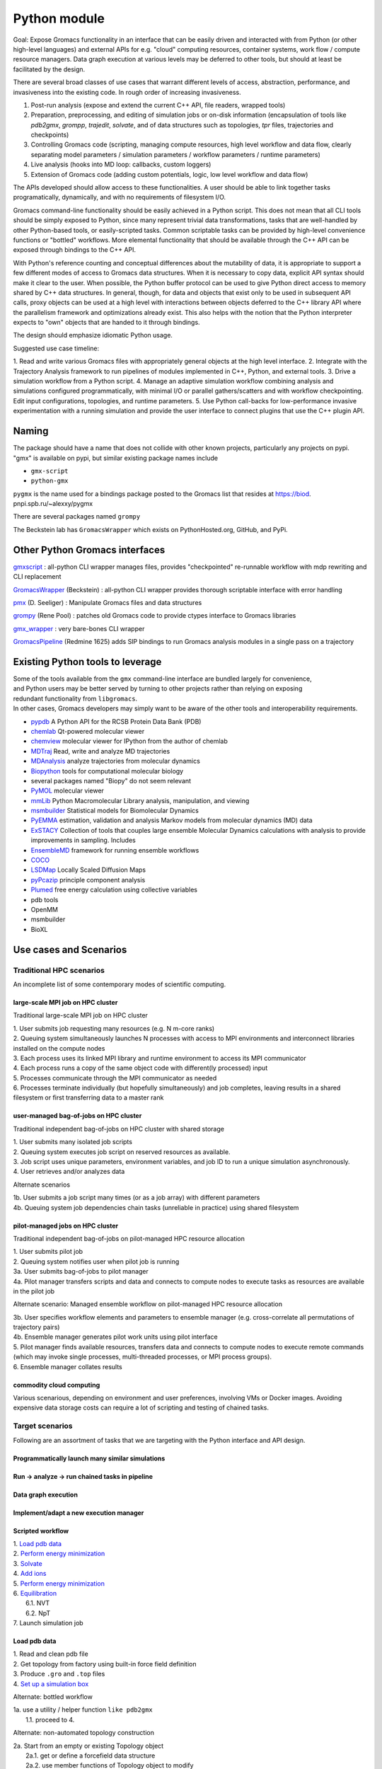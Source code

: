 =============
Python module
=============

Goal: Expose Gromacs functionality in an interface
that can be easily driven and interacted with from Python (or other
high-level languages) and external APIs for e.g. "cloud" computing resources,
container systems, work flow / compute resource managers. Data graph execution
at various levels may be deferred to other tools, but should at least be
facilitated by the design.

There are several broad classes of use cases that warrant different levels of access,
abstraction, performance, and invasiveness into the existing code.
In rough order of increasing invasiveness.

1. Post-run analysis (expose and extend the current C++ API, file readers, wrapped tools)
2. Preparation, preprocessing, and editing of simulation jobs or on-disk information (encapsulation of tools like `pdb2gmx`, `grompp`, `trajedit`, `solvate`, and of data structures such as topologies, `tpr` files, trajectories and checkpoints)
3. Controlling Gromacs code (scripting, managing compute resources, high level workflow and data flow, clearly separating model parameters / simulation parameters / workflow parameters / runtime parameters)
4. Live analysis (hooks into MD loop: callbacks, custom loggers)
5. Extension of Gromacs code (adding custom potentials, logic, low level workflow and data flow)

The APIs developed should allow access to these functionalities.
A user should be able to link together tasks programatically, dynamically, and
with no requirements of filesystem I/O.


Gromacs command-line functionality should be easily achieved in a Python script. This
does not mean that all CLI tools should be simply exposed to Python, since
many represent trivial data transformations, tasks that are well-handled by other
Python-based tools, or easily-scripted tasks. Common scriptable tasks can be
provided by high-level convenience functions or "bottled" workflows. More
elemental functionality that should be available through the C++ API can be
exposed through bindings to the C++ API.

With Python's reference counting and conceptual differences about the mutability
of data, it is appropriate to support a few different modes of access to Gromacs
data structures. When it is necessary to copy data, explicit API syntax should
make it clear to the user. When possible, the Python buffer protocol can be used
to give Python direct access to memory shared by C++ data structures. In general,
though, for data and objects that exist only to be used in subsequent API calls,
proxy objects can be used at a high level with interactions between objects
deferred to the C++ library API where the parallelism framework and optimizations
already exist. This also helps with the notion that the Python interpreter
expects to "own" objects that are handed to it through bindings.

The design should emphasize idiomatic Python usage.

Suggested use case timeline:

1. Read and write various Gromacs files with appropriately
general objects at the high level interface.
2. Integrate with the Trajectory Analysis framework to run pipelines of modules
implemented in C++, Python, and external tools.
3. Drive a simulation workflow from a Python script.
4. Manage an adaptive simulation workflow combining analysis and simulations
configured programmatically, with minimal I/O or parallel gathers/scatters and
with workflow checkpointing. Edit input configurations, topologies, and runtime parameters.
5. Use Python call-backs for low-performance invasive experimentation with a running
simulation and provide the user interface to connect plugins that use the C++
plugin API.

Naming
======

| The package should have a name that does not collide with other known
  projects, particularly any projects on pypi.
| "gmx" is available on pypi, but similar existing package names include

-  ``gmx-script``
-  ``python-gmx``

``pygmx`` is the name used for a bindings package posted to the Gromacs
list that resides at https://biod. pnpi.spb.ru/~alexxy/pygmx

There are several packages named ``grompy``

The Beckstein lab has ``GromacsWrapper`` which exists on
PythonHosted.org, GitHub, and PyPi.

Other Python Gromacs interfaces
===============================

`gmxscript <https://github.com/pslacerda/gmx>`__ : all-python CLI
wrapper manages files, provides "checkpointed" re-runnable workflow with
mdp rewriting and CLI replacement

`GromacsWrapper <http://gromacswrapper.readthedocs.io/en/latest/>`__
(Beckstein) : all-python CLI wrapper provides thorough scriptable
interface with error handling

`pmx <https://github.com/dseeliger/pmx>`__ (D. Seeliger) : Manipulate
Gromacs files and data structures

`grompy <https://github.com/GromPy>`__ (Rene Pool) : patches old Gromacs
code to provide ctypes interface to Gromacs libraries

`gmx\_wrapper <https://github.com/khuston/gmx_wrapper>`__ : very
bare-bones CLI wrapper

`GromacsPipeline <https://biod.pnpi.spb.ru/gitweb/?p=alexxy/gromacs.git;a=commit;h=1241cd15da38bf7afd65a924100730b04e430475>`__
(Redmine 1625) adds SIP bindings to run Gromacs analysis modules in a
single pass on a trajectory

Existing Python tools to leverage
=================================

| Some of the tools available from the ``gmx`` command-line interface
  are bundled largely for convenience,
| and Python users may be better served by turning to other projects
  rather than relying on exposing
| redundant functionality from ``libgromacs``.
| In other cases, Gromacs developers may simply want to be aware of the
  other tools and interoperability requirements.

-  `pypdb <https://github.com/williamgilpin/pypdb>`__ A Python API for
   the RCSB Protein Data Bank (PDB)
-  `chemlab <http://chemlab.github.io/chemlab/>`__ Qt-powered molecular
   viewer
-  `chemview <https://github.com/gabrielelanaro/chemview>`__ molecular
   viewer for IPython from the author of chemlab
-  `MDTraj <http://mdtraj.org/>`__ Read, write and analyze MD
   trajectories
-  `MDAnalysis <http://www.mdanalysis.org>`__ analyze trajectories from
   molecular dynamics
-  `Biopython <https://github.com/biopython/biopython>`__ tools for
   computational molecular biology
-  several packages named "Biopy" do not seem relevant
-  `PyMOL <http://www.pymol.org/>`__ molecular viewer
-  `mmLib <http://pymmlib.sourceforge.net/>`__ Python Macromolecular
   Library analysis, manipulation, and viewing
-  `msmbuilder <http://msmbuilder.org/>`__ Statistical models for
   Biomolecular Dynamics
-  `PyEMMA <http://emma-project.org/>`__ estimation, validation and
   analysis Markov models from molecular dynamics (MD) data
-  `ExSTACY <http://extasy-project.org>`__ Collection of tools that
   couples large ensemble Molecular Dynamics calculations with analysis
   to provide improvements in sampling. Includes
-  `EnsembleMD <https://github.com/radical-cybertools/radical.ensemblemd>`__
   framework for running ensemble workflows
-  `COCO <https://bitbucket.org/extasy-project/coco>`__
-  `LSDMap <https://sourceforge.net/projects/lsdmap/>`__ Locally Scaled
   Diffusion Maps
-  `pyPcazip <https://bitbucket.org/ramonbsc/pypcazip>`__ principle
   component analysis
-  `Plumed <http://www.plumed.org>`__ free energy calculation using
   collective variables
-  pdb tools
-  OpenMM
-  msmbuilder
-  BioXL


Use cases and Scenarios
=======================

Traditional HPC scenarios
-------------------------
An incomplete list of some contemporary modes of scientific computing.

large-scale MPI job on HPC cluster
~~~~~~~~~~~~~~~~~~~~~~~~~~~~~~~~~~
Traditional large-scale MPI job on HPC cluster

|  1. User submits job requesting many resources (e.g. N m-core ranks)
|  2. Queuing system simultaneously launches N processes with access to MPI
    environments and interconnect libraries installed on the compute nodes
|  3. Each process uses its linked MPI library and runtime environment to access its MPI communicator
|  4. Each process runs a copy of the same object code with different(ly processed) input
|  5. Processes communicate through the MPI communicator as needed
|  6. Processes terminate individually (but hopefully simultaneously) and job
    completes, leaving results in a shared filesystem or first transferring data to a master rank

user-managed bag-of-jobs on HPC cluster
~~~~~~~~~~~~~~~~~~~~~~~~~~~~~~~~~~~~~~~
Traditional independent bag-of-jobs on HPC cluster with shared storage

|  1. User submits many isolated job scripts
|  2. Queuing system executes job script on reserved resources as available.
|  3. Job script uses unique parameters, environment variables, and job ID to run a unique simulation asynchronously.
|  4. User retrieves and/or analyzes data

Alternate scenarios

|  1b. User submits a job script many times (or as a job array) with different parameters
|  4b. Queuing system job dependencies chain tasks (unreliable in practice) using shared filesystem

pilot-managed jobs on HPC cluster
~~~~~~~~~~~~~~~~~~~~~~~~~~~~~~~~~~~~~~~~
Traditional independent bag-of-jobs on pilot-managed HPC resource allocation

|  1. User submits pilot job
|  2. Queuing system notifies user when pilot job is running
|  3a. User submits bag-of-jobs to pilot manager
|  4a. Pilot manager transfers scripts and data and connects to compute nodes to execute tasks as resources are available in the pilot job

Alternate scenario: Managed ensemble workflow on pilot-managed HPC resource allocation

|  3b. User specifies workflow elements and parameters to ensemble manager
    (e.g. cross-correlate all permutations of trajectory pairs)
|  4b. Ensemble manager generates pilot work units using pilot interface
|  5. Pilot manager finds available resources, transfers data and connects to
    compute nodes to execute remote commands (which may invoke single processes,
    multi-threaded processes, or MPI process groups).
|  6. Ensemble manager collates results

commodity cloud computing
~~~~~~~~~~~~~~~~~~~~~~~~~
Various scenarious, depending on environment and user preferences, involving VMs
or Docker images. Avoiding expensive data storage costs can require a lot of
scripting and testing of chained tasks.

Target scenarios
----------------

Following are an assortment of tasks that we are targeting with the Python
interface and API design.

Programmatically launch many similar simulations
~~~~~~~~~~~~~~~~~~~~~~~~~~~~~~~~~~~~~~~~~~~~~~~~

Run -> analyze -> run chained tasks in pipeline
~~~~~~~~~~~~~~~~~~~~~~~~~~~~~~~~~~~~~~~~~~~~~~~

Data graph execution
~~~~~~~~~~~~~~~~~~~~

Implement/adapt a new execution manager
~~~~~~~~~~~~~~~~~~~~~~~~~~~~~~~~~~~~~~~

Scripted workflow
~~~~~~~~~~~~~~~~~

| 1. `Load pdb data`_
| 2. `Perform energy minimization`_
| 3. `Solvate`_
| 4. `Add ions`_
| 5. `Perform energy minimization`_
| 6. `Equilibration`_
|   6.1. NVT
|   6.2. NpT
| 7. Launch simulation job

Load pdb data
~~~~~~~~~~~~~

| 1. Read and clean pdb file
| 2. Get topology from factory using built-in force field definition
| 3. Produce ``.gro`` and ``.top`` files
| 4. `Set up a simulation box`_

Alternate: bottled workflow

| 1a. use a utility / helper function ``like pdb2gmx``
|   1.1. proceed to 4.

Alternate: non-automated topology construction

| 2a. Start from an empty or existing Topology object
|   2a.1. get or define a forcefield data structure
|   2a.2. use member functions of Topology object to modify

Set up a simulation box
~~~~~~~~~~~~~~~~~~~~~~~

| 1. Read a structure (``.gro``) file
| 2. Edit data
| 3. Write out new structure file

Alternate: no file I/O

| 1a. Create or reuse a AtomData object
|   1a.1 set box parameters for object
|   1a.2 done

Perform energy minimization
~~~~~~~~~~~~~~~~~~~~~~~~~~~

| 1. Create input record
|   1.1 Read mdp file
|   1.2 Save tpr file
| 2. Optionally configure filesystem output and then run.

Alternate: avoid redundant file I/O

| 1a. Operate on and produce Topology, Particles, and System objects without
   file I/O using previously generated objects and mdp file
| 2a. Run energy minimizer with no filesystem output

Alternate: skip mdp file

| 1b. Skip mdp file with granular functionality and parameters in Python data structures
|   1.1 set parameters for minimizer, general integrator, and neighborlist
|   1.2 create System and Context objects
|   1.3 create minimizer object and bind everything together

or

| 1c. reuse the last minimizer System and Context
|   1c.1. update minimizer parameters and configuration
|   1c.2. proceed to 2.

Alternate: additional logging

| 2d. Optionally configure Reporter objects before running

Solvate
~~~~~~~

1. Load solvent and coordinates files
2. Use utility to create new configuration from appropriate data
3. Save solvated ``.gro`` file

Alternate: use package data instead of files

| 1a. Specify solvent molecule accessed through the module

Alternates: System methods instead of utility functions

| 2a. Update an existing System with provided solvent data
| 2b. Update an existing System with the default solvent

Add ions
~~~~~~~~

| 1. Get configuration with force field
|  1.1 Read new mdp file
|  1.2 Save new tpr file
| 2. Use utility to insert ions and produce a new System object
| 3. Optionally save new configuration

Alternate:

| 1a. re-use an instantiated System

User alternative:

| 2a. new system constructed with fancy constructor

Implementation alternative:

| 2b. utility produces just a configuration

Alternate: operate on objects

| 2c. Use generic ``change_residues`` method with various modes of operation.

Equilibration
~~~~~~~~~~~~~

| 1. Configure from mdp and other files using convenience function to
   construct System
| 2. Optionally save input record
| 3. Run simulation
| 4. Optionally save output to file or just retain object for later API call

Implementation option:

| 1a. convenience function can handle a variety of input argument types and
   forward to an appropriate helper function for files, current instances, etc.

Examples
==============

The following examples show what the Python interface might look like and
illustrate more concretely the concepts in the scenarios above.
Ultimately this documentation-by-example will be extracted from the source code,
but right now it is static content that will guide the source code layout.

Sea-level Scenario: Simulate counter-ion effects on peptide from PDB
--------------------------------------------------------------------

Reimplement the CLI workflow described in the funnel web spider toxin
tutorial at
http://cinjweb.umdnj.edu/~kerrigje/pdf_files/fwspidr_tutor.pdf

1. Prepare a configuration from PDB data
2. In vacuo energy minimization
3. Solvate
4. Add ions
5. Solvated energy minimization
6. Two-step equilibration

The scenario is also expressed at the `Google Doc <https://docs.google.com/document/d/1oLxOb0iTQd-LqwuEjLbSBQ_eYFKN3MpzBQlYTEW3c6U/edit?usp=sharing>`_.

Assumes

.. sourcecode :: python

     import gmx

Prepare a configuration from PDB data
~~~~~~~~~~~~~~~~~~~~~~~~~~~~~~~~~~~~~

Read and clean pdb file.

Consume ``fws.pdb`` and produces ``.gro`` and ``.top`` files. e.g.
``pdb2gmx -ignh -ff amber99sb-ildn -f fws.pdb -o fws.gro -p fws.top -water tip3p``

.. sourcecode :: python

     # Depending on how pdb2gmx is currently implemented...
     cleanpdb = gmx.util.clean_pdb('fws.pdb', ignore_hydrogens=True)
     (atoms, topology) = gmx.util.pdb2gmx(cleanpdb,
                             forcefield=gmx.forcefield.amber99sb-ildn)
     # or
     (atoms, topology) = gmx.util.pdb2gmx('fws.pdb',
                             forcefield=gmx.forcefield.amber99sb-ildn,
                             ignore_hydrogens=True)

     # Alternatively
     import pypdb
     pdbfile = pypdb.get_pdb_file('1OMB', filetype='pdb', compression=True)
     # Then use other tools to "clean" the PDB record

Build topology using force field and structure data

.. sourcecode :: python

     # return a gmx.Topology object for atoms in pdbfile
     topology = gmx.TopologyBuilder(gmx.forcefields.amber99sb-ildn).from_pdb(pdbfile)
     # then extend topology information with chosen water model
     topology.add_moleculetype('SOL', gmx.amber99sb-ildn.tip3p_flexible)

Produce .gro and .top files
with a convenience function.

.. sourcecode :: python

     gmx.AtomData.from_pdb(pdbfile).save('fws.gro')
     topology.save('fws.top')

Alternatively

.. sourcecode :: python

     # Use utility to read and write files. Bottled workflow.
     gmx.utils.pdb2gmx(force_field=gmx.forcefield.amber99sb-ildn,
                                     pdb_file="fws.pdb",
                                     coords_file="fws.gro",
                                     topology_file="fws.top",
                                     water=gmx.forcefield.amber99sb-ildn.tip3p)

Includes: Set up the box

Set up the box.
~~~~~~~~~~~~~~~

e.g. ``editconf -f fws.gro -o fws-PBC.gro -bt dodecahedron -d 1.2``

.. sourcecode :: python

     #Read the file into a Atom data object, intuiting the file type by extension
     grofile = gmx.AtomData('fws.gro')
     # Edit the atom data object
     grofile.set_box(gmx.SimulationBox(pbc='dodecahedron', L=1.2))
     # Write out file using the appropriate writer for the file extension
     grofile.save('fws-PBC.gro')

     # or

     # Edit the atom data object
     atoms.set_box(gmx.SimulationBox(pbc='dodecahedron', L=1.2))

In vacuo energy minimization
~~~~~~~~~~~~~~~~~~~~~~~~~~~~

Prepare input record. e.g. ``grompp -f em-vac-pme.mdp -c fws-PBC.gro -p fws.top -o em-vac.tpr``

.. sourcecode :: python

     # using convenience function for mdp file
     minimization = gmx.System.from_mdpfile(mdpfile='em-vac-pmd.mdp',
                                                     topology=topology,
                                                     atoms=grofile,
                                                     )
     # or
     minimization = gmx.System.from_mdpfile(mdpfile='em-vac-pmd.mdp',
                                                     topology=topology,
                                                     atoms=atoms,
                                                     )
     # optionally
     # save initialization file
     minimization.save('em-vac.tpr')

More granularly, we might use key-value parameters and access objects more directly.
periodic boundary conditions are already defined in the configuration box
no bond types are replaced by constraints, so we could ignore "constraints=none".
If we were to replace bond types with constraints, is this really a
runtime parameter rather than a topology parameter? If so, the integrator
will have a reference to the constraint scheme and could configure it.

Implicitly created objects (e.g. the neighborlist and electrostatics)
have parameters that can be documented with the rest of the class,
so we should not use the matplotlib strategy of passing ``**kwargs`` along
such that it is hard to figure out what options are available and how they
are processed. If we want to provide convenience, we could bundle options
as dictionaries to be passed to, e.g., an nlist_params argument to the
integrator.

.. sourcecode :: python

     # With no arguments, use current gmx code to detect and allocate compute resources.
     context = gmx.Context()
     # With default 'context=None', implicitly use gmx.Context()
     minimization = gmx.System(context=context, structure=atoms, topology=topology)
     minimizer = gmx.md.Steep(emtol=500., nsteps=1000, coulombtype='PME', nlist='grid')

     # In practice, kwargs will likely come from parameters files.
     # classes or module attibutes may have shorthand string names.
     minimization_params = {'emtol': 500,
                            'nsteps': 1000}
     integration_params = {'coulombtype': 'PME',
                           'constraints': [],
                           'nlist': 'grid'}
     nlist_params = {'frequency': 1,
                     'rcut': 1.0}

     # bind the Integrator.
     minimization.integrator(minimizer)

For implicit creation and binding, use the class
methods ``gmx.System.from_*()``, which avoid overly-complicated System
constructor and can be extended to package common sets of parameters
and simple workflows. E.g. maybe ``gmx.System.from_minimization()``
Maybe the ``from_`` is cumbersome.

Optionally, add loggers

.. sourcecode :: python

     # optionally
     # get an energy group of all atoms in the system
     egroup = gmx.Group(minimization.all_atoms())
     minimization.reporters.append(gmx.reporter.LogEnergy(period=1, groups=[egroup]))


Run energy minimizer.
e.g. ``mdrun -v -deffnm em-vac``

.. sourcecode :: python

     # optionally set output behavior
     minimization.filename_base('em-vac')
     # Run with execution context implicitly configured
     minimization.run()

Solvate.
~~~~~~~~

Fill the box with water. e.g.
``genbox -cp em-vac.gro -cs spc216.gro -p fws.top -o fws-b4ion.gro``

After adding atoms, we will use the same integration method with the
same electrostatics, topology, and neighborlist parameters, but a few
simulation parameters change.

For user-friendliness, AtomData can use getattr(x, to_pdata) or
something to see if an automatic conversion is possible, or objects in the
gmx.solvent submodule could already be AtomData objects.
Similarly, the solute and solvent arguments in solvate() could try to cast
to AtomData objects.

.. sourcecode :: python

     solvent = gmx.AtomData('spc216.gro') # load solvent molecule coordinates
     grofile = gmx.AtomData('em-vac.gro') # load energy-minimized configuration
     atoms = gmx.util.solvate(solute=grofile,
                      solvent=solvent,
                      topology=gmx.Topology('fws.top'))

     # or maybe
     solvent = gmx.AtomData(gmx.data.spc216)
     # and we are still holding the topology object, which was extended
     # earlier with a solvent definition from gmx.amber99sb-ildn.tip3p_flexible
     atoms = gmx.utils.solvate(solute=grofile, solvent=solvent, topology=topology)

     # or (alternate use)

     atoms = minimization.atoms # load energy-minimized configuration
     atoms = gmx.util.solvate(configuration=atoms,
                      solvent=solvent,
                      topology=topology)
     # Note that 'atoms' now refers to a new object and will need to be reattached.
     system.load_configuration(atoms)

     # or (implementation option)

     # Use utility to solvate a loaded system
     atoms = gmx.util.solvate(system=minimization)

     # Optionally save configuration to file
     atoms.save('fws-b4ion.gro')

Note that 'atoms' now refers to a new object and will need to be reattached with
``system.load_configuration(atoms)``
This invalidates the neighborlist, domain decomposition, etc.
The validity of the topology (i.e. does it define the solvent?) could be
checked with the solvate command, but should definitely be checked whenever
load_configuration() is called. If done at the call, we impose a requirement
that topology must be updated before configuration, which seems reasonable.
Again, some refinement may still need to occur conceptually on the
encapsulation of structure data versus topology data in terms of configuration,
atom typing, molecule / residue type definitions, full system topology,
and miscellaneous metadata, such as the "names" and such used for file
I/O and/or due to differences in conventions for the contents of molecular
data files.

Add ions to solvated system.
~~~~~~~~~~~~~~~~~~~~~~~~~~~~

e.g.
``grompp -f em-sol-pme.mdp -c fws-b4ion.gro -p fws.top -o ion.tpr``

Presumably we need a tpr to get the PME and neighbor parameters from the mdp file?
Need to figure out what is really needed by genion. It may be that it is
more appropriate as an integrator, like Steep(). Maybe we need a different
term. Integrator is too specific, and so is MD. Simply Updater?

.. sourcecode :: python

     minimization = gmx.System.from_mdpfile(
                                     mdpfile='em-sol-pmd.mdp',
                                     topology=topology,
                                     atoms=gmx.AtomData('fws-b4ion.gro'),
                                     )
     minimization.save('ion.tpr')

Use utility to insert ions. e.g. ``genion -s ion.tpr -o fws-b4em.gro -neutral -conc 0.15 -p fws.top -g ion.log``

Solvate, insert-molecule, and genion perform similar functions with different
algorithms and options.
This should probably be
reconsidered as something more abstract. I.e. an alchemy module or
add/change atom methods to invoke these algorithms with appropriate
parameters as arguments.

.. sourcecode :: python

     # Should the utility be allowed to modify the input in place?
     # e.g. gmx.util.genion(system=minimization)
     # For early iterations, I think not...
     # Create a new System from the input System
     minimization = gmx.util.genion(system=minimization, conc=0.15, neutral=True)

     # implementation alternative: return AtomData

     atoms = gmx.util.genion(system=minimization, conc=0.15, neutral=True)
     minimization.load_configuration(atoms)

     # or (implementation alternative) is genion sufficiently coupled
     # to System objects to simply be a fancy construction helper?

     minimization = gmx.System.genion(system=minimization, conc=0.15, neutral=True)

     # Alternatively...

     minimization.change_residues(mode='solvate', ...)
     minimization.change_residues(mode='pack', ...) # genion
     # mode='trans' or mode='trans_rot'
     # for the two filling mechanims in insert-molecule

     minimization.save('fws-b4em.gro')

Minimize energy in solvated system.
~~~~~~~~~~~~~~~~~~~~~~~~~~~~~~~~~~~

e.g. ``grompp -f em-sol-pme.mdp -c fws-b4em.gro -p fws.top -o em-sol.tpr``

.. sourcecode :: python

     # Prep simulation
     minimization = gmx.System.from_mdpfile(
                                     mdpfile='em-sol-pmd.mdp',
                                     topology=topology,
                                     atoms=gmx.AtomData('fws-b4em.gro'),
                                     )

     # Optionally: suppress output configured in mdp file
     for r in minimization.reporters:
         minimization.reporters.remove(r) # or maybe `del r`

     # Optionally, If we already have a handle to mimimizer, we can just reuse it.
     minimimizer.set_param(emtol=250.0, nsteps=5000)
     # The minimizer will notice that its convergence is invalidated both by the
     # new value of emtol and by the updated atoms. The new nsteps parameter
     # is used the next time it tries to converge.

     # mdrun -v -deffnm em-sol
     minimization.filename_base('em-sol')
     minimization.run() # generates trajectory and other configured output

Two step equilibration.
~~~~~~~~~~~~~~~~~~~~~~~

Compare to
::

     $ grompp -f nvt-pr-md.mdp -c em-sol.gro -p fws.top -o nvt-pr.tpr
     $ mdrun -deffnm nvt-pr
     $ grompp -f npt-pr-md.mdp -c em-sol.gro -p fws.top -o npt-pr.tpr
     $ mdrun -deffnm npt-pr

Set up and run two System objects in sequence.

.. sourcecode :: python

     # grompp -f nvt-pr-md.mdp -c em-sol.gro -p fws.top -o nvt-pr.tpr
     # mdrun -deffnm nvt-pr
     nvt = gmx.System.from_mdpfile(mdpfile='nvt-pr-md.mdp',
                                  topology=topology,
                                  atoms='em-sol.gro',
                                  fname_base='nvt-pr')
     # implementation option: allow other parameter value types
     nvt = gmx.System.from_mdpfile(mdpfile='nvt-pr-md.mdp',
                                  topology=topology,
                                  atoms=minimization,
                                  fname_base='nvt-pr')
     # optionally save input record
     nvt.save('nvt-pr.tpr')

     nvt.run()

     # grompp -f npt-pr-md.mdp -c em-sol.gro -p fws.top -o npt-pr.tpr
     # mdrun -deffnm npt-pr
     npt = gmx.System.from_mdpfile(mdpfile='npt-pr-md.mdp',
                                  topology=topology,
                                  atoms='em-sol.gro',
                                  fname_base='npt-pr')
     # or
     npt = gmx.System.from_mdpfile(mdpfile='npt-pr-md.mdp',
                                  topology=topology,
                                  atoms=nvt,
                                  fname_base='npt-pr')

     npt.save('npt-pr.tpr')
     npt.run()

Construct topology and structure objects
----------------------------------------
There remains a question of the relationships between the AtomData,
Topology (system topology), and Molecule (molecular topology) structures.
I think this will be sorted out in part through examination of current Gromacs
architecture and in part through user input and/or inspiration from popular
tools like MDTraj and MDAnalysis. The interface to these data structures may
or may not have much in common with the implementation, as there is a lot of
opportunity for relational data and lazy attributes.

Note that system topologies and structure data are likely to be generated at the
same time, but common use cases may involve substituting entire sets of coordinates
or system topologies (in part or in whole).

From pdb and force field definitions
~~~~~~~~~~~~~~~~~~~~~~~~~~~~~~~~~~~~

TODO

From raw data and force field definitions
~~~~~~~~~~~~~~~~~~~~~~~~~~~~~~~~~~~~~~~~~

TODO

From a currently instantiated simulation
~~~~~~~~~~~~~~~~~~~~~~~~~~~~~~~~~~~~~~~~

TODO

From generic structure and force field information
~~~~~~~~~~~~~~~~~~~~~~~~~~~~~~~~~~~~~~~~~~~~~~~~~~

TODO

From bare metal?
~~~~~~~~~~~~~~~~

TODO

Run with frozen N and C terminals
---------------------------------

Make index for residue groups
~~~~~~~~~~~~~~~~~~~~~~~~~~~~~

TODO

Configure simulation with frozen terminals
~~~~~~~~~~~~~~~~~~~~~~~~~~~~~~~~~~~~~~~~~~
e.g.

| ``make_ndx –f clg_b4md.pdb –o clg_ter.ndx``
| Prompted input: ``r 1-36 & a C N CA`` for residue selection, get the new group number and rename for convenience: ``name 15 Terminal``, then ``v`` to view and verify.
| Additional MDP entries:
|    ``energygrp_excl = Terminal Terminal Terminal SOL``
|    ``freezegrps = Terminal``
|    ``freezedim = Y Y Y``
| ``grompp –f md.mdp –c pr.gro –p clg.top –n clg_ter.ndx –o md.tpr``

Run simulation with index
~~~~~~~~~~~~~~~~~~~~~~~~~

TODO

Trajectory Manipulation tasks
-----------------------------

Extract a simulation frame
``trjconv -f traj.xtc -s file.tpr -o time_3000ps.pdb -dump 3000``

Access atom coordinates from the trajectory

| 1a. Create Trajectory object from file
| 1b. Get handle to Trajectory or Frame object held by simulation
| 1c. Use Trajectory object created via API
| 2. Retrieve Frame

Re-center a molecule
``trjconv –f traj.xtc –o traj_center.xtc –s str_b4md.gro –pbc nojump -center``

Make the dummy gro file for the g_covar analysis.
``trjconv –s ../md.tpr –f dangle.trr –o resiz.gro –n covar.ndx –e 0``

Concatenate trajectories
``trjcat –f md1.xtc md2.xtc md3.xtc ... (etc) –o mdall.xtc -settime``

Trajectory analysis
-------------------

The following example is from a comment by Teemu on Redmine issue `1625 <https://redmine.gromacs.org/issues/1625#note-13>`_ with changes reflecting the following considerations.

1. add instances of analyzer classes instead of keywords
2. call-back at level of Runner can be supplemented if custom modules can easily be subclassed from AnalysisModule
3. Data flow management is a a project aim and will be available Pythonically.

::

     # Adapted from https://redmine.gromacs.org/issues/1625#note-13
     import gmx.analysis

     class MyCustomDataCombiner(gmx.analysis.Module):
         def __init__(self, distances, angles):
             gmx.analysis.Module.__init__() # does the base class do anything?
             self._distances = distances
             self._angles = angles

         def process_frame(self):
             curr_dist = self._distances.get_current_frame()
             curr_angles = self._angles.get_current_frame()
             # do whatever custom analysis on the combined angles and distances

     # It is useful to require that operations be atomically added to a runner
     # after the execution context has been initialized so that each node
     # can be initialized once (at binding) and have the opportunity to raise exceptions.
     # Create execution context, detect environment, and parse launch parameters
     runner = gmx.Runner(**kwargs)

     # Parameters can specify the trajectory, begin and end times etc
     # Lazy initialization defers any I/O until object is run in the Gromacs execution context.
     traj = gmx.Trajectory.from_file(filename=name, **kwargs)
     # traj uses a special Trajectory class method to create an object with no externally-accessible input connection.

     # Create data flow graph by adding the first node
     runner.add_module(traj)
     # traj is initialized and should do as much error checking as possible.

     # These make the runner run the specified predetermined analysis modules, with the given parameters used to initialize them.
     # Bind two inputs that Distance will consume when run.
     # Some type checking or other sanity tests can be performed here.
     distances = gmx.analysis.Distance(traj, traj)
     # Further configure the modular task by setting parameters.
     # Missing parameters will be hard to detect until the graph is run or
     # a runner (implicit or explicit) initializes the module, presumably when it is mapped into the execution context.
     distances.params(select=['<selection1>', '<selection2>'], **kwargs)

     # bind Analyzer object to execution context
     runner.add_module(distances)
     # distances is initialized and can raise exceptions for, e.g., missing parameters, insufficient/inappropriate resources.

     angles = runner.add_module(gmx.analysis.Angle(g1='vector', g2='vector', group1=[...], group2=[...]))

     # The custom module gets called each frame, and can combine the data from the various
     # intermediate data structures that the predefined modules provide to compute, e.g.,
     # cross-correlation.
     custom = MyCustomDataCombiner(distances, angles)

     runner.add_frame_callback(custom.process_frame)

     # This reads in the trajectory
     # and does all the specified analyses with a single pass.
     runner.run()

In the above example, graph nodes are bound to their upstream data source at construction.

Alternatively, binding inputs could be a separate step, allowing more flexibility for nodes at the data flow terminus. E.g.::

     # Create Distances object
     distances = gmx.analysis.Distances()
     distances.params(select=['<selection1>', '<selection2>'], **kwargs)

     # Create empty Trajectory object
     traj = gmx.Trajectory()

     # Over-ride dangling input connection with special method
     traj.from_file(filename, **kwargs)

     # Bind distances input
     distances.input(traj, traj)

     runner.add_module(traj)
     runner.add_module(distance)
     # Note the ultimate output of the graph may be another Trajectory object...


It might be important for additional methods to handle fancier processing or multiple outputs for some modules.
::

     trajectory = Trajectory(filename, mode="r")

     # Distances is an Analyzer subclass that requires two input objects that provide an iterator for Nx3 arrays or an iterator of Frame objects, or something of the sort.
     distances1 = Distances()
     distances1.input(trajectory(selection=group1), trajectory(selection=group2)) # connect data sources
     distances2 = Distances()
     distances2.input(trajectory(selection=group1), trajectory(selection=group3))

     # CrossCorrelation is an Analyzer subclass that requires two input objects that provide an iterator for Nx3 arrays or of Vector objects or something else, depending on design choices.
     xcorr = CrossCorrelation()
     xcorr.input(distances1.output(), distances2.output()) # connect data sources

The binding operation input() could throw a ValueError or TypeError if the inputs do not provide objects of the right type.
For Analyzers that provide multiple outputs, the subscriber could either ask for a specific standardized attribute (like 'traj') or require a specific binding, either through attributes or more granular objects.  E.g.::

     bar.input(foo.traj)
